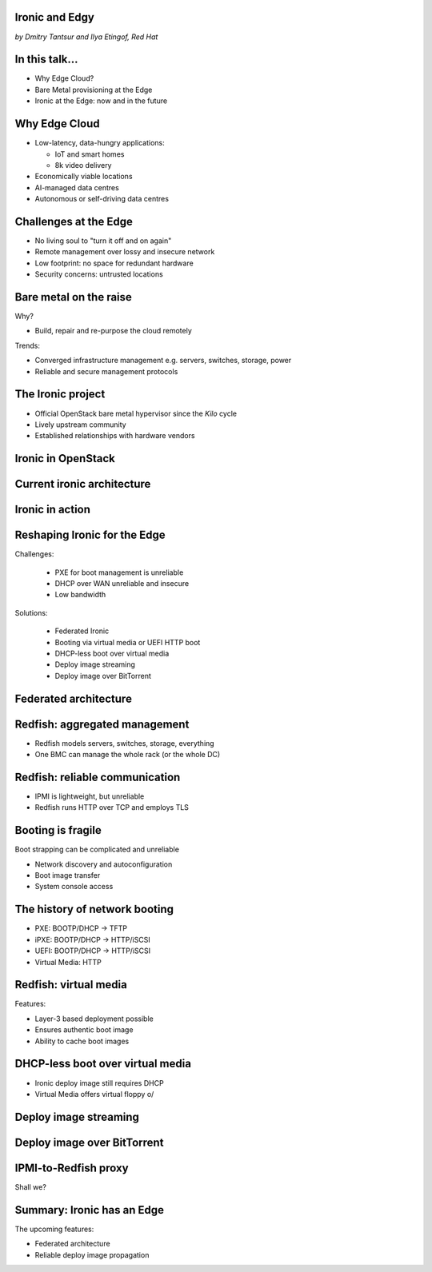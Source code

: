 
Ironic and Edgy
===============

*by Dmitry Tantsur and Ilya Etingof, Red Hat*

In this talk...
===============

* Why Edge Cloud?
* Bare Metal provisioning at the Edge
* Ironic at the Edge: now and in the future

.. Things to talk about ^

  In this talk we are going to explain what this Edge effort means,
  why it is important and generally desired by OpenStack operators.

  We will go on explaining the bare metal management, challenges and
  possibly solutions in the Edge context.

  At ironic, we seem to have multiple areas to address and improve for
  the Edge cloud purposes. We are planning to explain the anticipated and
  ongoing work in that regard.

Why Edge Cloud
==============

* Low-latency, data-hungry applications:

  * IoT and smart homes
  * 8k video delivery

* Economically viable locations
* AI-managed data centres
* Autonomous or self-driving data centres

.. Things to talk about ^

  The IoT boom evokes the need to gather, aggregate and process the
  data not far from the IoT swarm.

  Broadband media streaming pushes the distribution centers closer to
  the end users.

  Cheaper (hydro) power sources in Scandinavia (near the Arctic Circle)
  combined with good Internet connectivity and cooler climate makes it
  economically viable to build DCs in such distant and not densely populated
  areas.

  When setting up a computing facility in the alienated locations, it may
  make sense to isolate it from the other control parts of the cloud
  to reduce potential attack surface.

  This need of decentralizing the infrastructure implies making
  data centres more autonomous and automated (e.g. lights-out).
  These traits align well with the other, otherwise unrelated,
  trends - using machine learning and AI for DC management.

  Ultimately, these reasons lead to stretching the cloud infrastructure
  up to the edges of the company's network.

Challenges at the Edge
======================

* No living soul to "turn it off and on again"
* Remote management over lossy and insecure network
* Low footprint: no space for redundant hardware
* Security concerns: untrusted locations

.. Things to talk about ^

  The distant pieces of the infrastructure could be hard to attend physically
  for power cycle or replacement.

  Network access to the outskirts of the network could be problematic
  because the access network could be lossy, unstable, slow and insecure.

  Smaller points of presence may not allow much of the management overhead
  in terms of power, cooling and rack space.

  That makes versatile remote management even more relevant.

Bare metal on the raise
=======================

Why?

* Build, repair and re-purpose the cloud remotely

Trends:

* Converged infrastructure management e.g. servers, switches, storage, power
* Reliable and secure management protocols

.. Things to talk about ^

  Ultimately, every workload is carried out by the bare metal hardware - servers,
  switches and storage systems. Setting up the infrastructure is not a one-time
  affair, rather the operators may need to respin their cloud to repurpose the
  hardware, phase out the broken one, lend the hardware to some other user.

  Not specifically driven by the edge effort, rather for simplification
  and cutting costs, hardware management tech tends to converge onto
  common protocols and data models.

  The introduction of the Redfish hardware management protocol
  greatly improved the reliability and security of remote access
  to the BMC and therefore to the hardware fleet.

The Ironic project
==================

* Official OpenStack bare metal hypervisor since the *Kilo* cycle
* Lively upstream community
* Established relationships with hardware vendors

.. Things to talk about ^

  Ironic is the OpenStack project that implements a nova-manageable
  hypervisor targeting bare metal servers. The goal here is to
  to treat bare metal machines as VMs from the user perspective.

  Ironic has been conceived as a fork of nova baremetal driver since
  OpenStack *Icehouse* cycle, by the *Kilo* cycle ironic has become
  the officially integrated OpenStack project.

  Ironic is already a relatively large project with quite active and
  diverse community of users and contributors.

  Targeting hardware management, ironic has managed to attract a
  handful of high-profile hardware vendors thus creating and maintaining
  vendor-specific *drivers* (AKA *hardware types*) interfacing ironic
  with specific family of computers.

Ironic in OpenStack
===================

.. image:: conceptual_architecture.png
   :align: center
   :scale: 70%

.. Things to talk about ^

   Perhaps we can tell that Ironic acts on BM boxen in the same way as
   Nova manages VMs.

Current ironic architecture
===========================

.. image:: deployment_architecture_2.png
   :align: center

.. Things to talk about ^

   Ironic is a service driven by REST API. Hardware access is mediated
   through drivers.

Ironic in action
================

.. image:: ironic-sequence-pxe-deploy.png
   :align: center
   :scale: 70%

.. Things to talk about ^

   Perhaps we should explain the workflow e.g. inspect, deploy, clean.

Reshaping Ironic for the Edge
=============================

Challenges:

  * PXE for boot management is unreliable
  * DHCP over WAN unreliable and insecure
  * Low bandwidth

Solutions:

  * Federated Ironic
  * Booting via virtual media or UEFI HTTP boot
  * DHCP-less boot over virtual media
  * Deploy image streaming
  * Deploy image over BitTorrent

.. Things to talk about ^

   Reiterate on the Edge challenges e.g. long network leg, reduced deployment
   infrastructure (virtual media).

Federated architecture
======================

.. Things to talk about ^

   Present day ironic is quite centralized, for Edge we need changes...

Redfish: aggregated management
==============================

* Redfish models servers, switches, storage, everything
* One BMC can manage the whole rack (or the whole DC)

.. Things to talk about ^

  Redfish is a REST service implemented inside the BMC. The service is
  designed to be able to model various hardware devices such as
  computers, switches, storage systems.

  The ability to utilize common hardware management technology for
  all manageable components reduces the complexity and resource footprint.

  On top of that, Redfish promotes the arrangement when one BMC manages
  multiple pieces of hardware (possibly of different types). For instance
  one BMC can manage the whole rack housing servers, switches, power
  supplies etc.

  That potentially slims down the entire installation on the edge.

Redfish: reliable communication
===============================

* IPMI is lightweight, but unreliable
* Redfish runs HTTP over TCP and employs TLS

.. Things to talk about ^

  If we extend the link to the control plane over the unreliable and
  lossy network, we can't use unreliable protocols for hardware
  management.

  In the past, the protocol of choice for hardware management used to
  be IPMI which has been desined 20 years ago with a small and
  resource-constrained controller in mind. Redfish uses reliable
  network protocol (TCP) what makes it better suited for operations over
  a congested network.

  Following a handful of sensitive CVEs on IPMI, hardware
  security has been improved. With Redfish the well-understood
  TLS is being used for authentication and encryption needs.

Booting is fragile
==================

Boot strapping can be complicated and unreliable

* Network discovery and autoconfiguration
* Boot image transfer
* System console access

.. Things to talk about ^

  The most common thing one may want to do with a server is to boot it up.
  Apparently, booting a computer can be a multi-stage, complicated and
  fragile undertaking.

  Typically, upon circuits initialization, computer system performs network
  discovery and its network stack configuration. Then the boot image gets
  transfered from the network server up to system memory where it receives
  control.

  Any malfunction along the way leads to boot failure which is hard to
  analyze unless one has console access to the system.

The history of network booting
==============================

* PXE: BOOTP/DHCP -> TFTP
* iPXE: BOOTP/DHCP -> HTTP/iSCSI
* UEFI: BOOTP/DHCP -> HTTP/iSCSI
* Virtual Media: HTTP

.. Things to talk about ^

  The problem of network booting has been approached long ago.

  The first well-defined and established procedure to perform the booting
  is known as *PXE*. It relies on a suite of Internet protocols of the time.
  PXE has been designed for LANs, resource-constrained NICs and smaller-scale
  installations. These were probably the reasons to use UDP for all the involved
  protocols.

  Over time, the choice of UDP has become a nuisance so that the *PXE*
  successor - *iPXE* (and later *UEFI* boot loader) introduced HTTP boot
  effectively replacing less reliable and less scalable *TFTP* for boot image
  transfer purposes.

  Still, the initial network configuration phase needs to rely on UDP-based
  DHCP protocol. With introduction of the virtual media boot technology,
  this last fragile piece in the boot sequence has been replaced making
  virtual media boot nearly ideal way to boot distant computers.

Redfish: virtual media
======================

Features:

* Layer-3 based deployment possible
* Ensures authentic boot image
* Ability to cache boot images

.. Things to talk about ^

  With virtual media, the boot image is pulled by the BMC rather than
  the booting system itself. Then BMC emulates a local CD drive using
  the downloaded image. The system gets booted from this virtual CD
  for one or more times.

  It is generally more reliable and secure to let BMC pulling specific
  boot image because BMC does not need to perform network bootstrapping.
  With BMC it's easier to ensure boot image authenticity and consistency.

  On top of that, BMC has the potential to cache and reuse boot images
  for one or many systems what is important considering the sizes of the
  boot images and potential connectivity constraints at the edge.

  Redfish fully supports virtual media operations so it fits well with
  the edge use-case.

DHCP-less boot over virtual media
=================================

* Ironic deploy image still requires DHCP
* Virtual Media offers virtual floppy \o/

.. Things to talk about ^

  There is still one step in the ironic bare metal instance deployment
  process which requires network configuration step over DHCP. The
  so-called deploy image (the one which pulls the installation image
  and writes it down to the local system drive) needs DHCP thus
  requiring either DHCP server in the broadcast domain or some form of
  tunelling or proxying.

  There has been a fairly new ironic specification proposed to use
  virtual media floppy to pass static network configuration information
  for the deploy image to consume.


Deploy image streaming
======================

.. Things to talk about ^

Deploy image over BitTorrent
============================

.. Things to talk about ^


IPMI-to-Redfish proxy
=====================

Shall we?

Summary: Ironic has an Edge
===========================

The upcoming features:

* Federated architecture
* Reliable deploy image propagation

.. Things to talk about ^

  Ironic is being shaped up for edge deployments.

  The new federated architecture and self-provisioning ironic ....

  The upcoming virtual media boot support combined with DHCP-less
  boot will improve boot reliability and simplify the infrastructure
  for Edge installations.

  The new ways, more reliable ways to deliver boot image to the node
  will improve deploy times.
